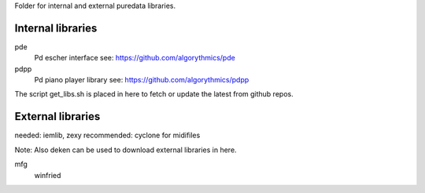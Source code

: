 Folder for internal and external puredata libraries.

Internal libraries
..................

pde
 Pd escher interface see: https://github.com/algorythmics/pde
 
pdpp
 Pd piano player library see: https://github.com/algorythmics/pdpp


The script get_libs.sh is placed in here to fetch or update the latest from github repos.


External libraries
..................

needed: iemlib, zexy
recommended: cyclone for midifiles

Note: Also deken can be used to download external libraries in here.

mfg
 winfried
